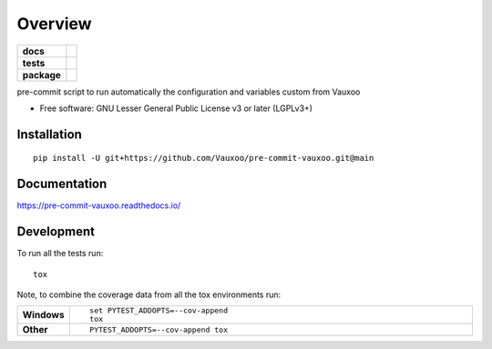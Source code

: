 ========
Overview
========

.. start-badges

.. list-table::
    :stub-columns: 1

    * - docs
      - |docs|
    * - tests
      - | |github-actions| |travis| |appveyor| |requires|
        | |coveralls| |codecov|
    * - package
      - | |version| |wheel| |supported-versions| |supported-implementations|
        | |commits-since|
.. |docs| image:: https://readthedocs.org/projects/pre-commit-vauxoo/badge/?style=flat
    :target: https://pre-commit-vauxoo.readthedocs.io/
    :alt: Documentation Status

.. |travis| image:: https://api.travis-ci.com/Vauxoo/pre-commit-vauxoo.svg?branch=main
    :alt: Travis-CI Build Status
    :target: https://travis-ci.com/github/Vauxoo/pre-commit-vauxoo

.. |appveyor| image:: https://ci.appveyor.com/api/projects/status/github/Vauxoo/pre-commit-vauxoo?branch=main&svg=true
    :alt: AppVeyor Build Status
    :target: https://ci.appveyor.com/project/Vauxoo/pre-commit-vauxoo

.. |github-actions| image:: https://github.com/Vauxoo/pre-commit-vauxoo/actions/workflows/github-actions.yml/badge.svg
    :alt: GitHub Actions Build Status
    :target: https://github.com/Vauxoo/pre-commit-vauxoo/actions

.. |requires| image:: https://requires.io/github/Vauxoo/pre-commit-vauxoo/requirements.svg?branch=main
    :alt: Requirements Status
    :target: https://requires.io/github/Vauxoo/pre-commit-vauxoo/requirements/?branch=main

.. |coveralls| image:: https://coveralls.io/repos/Vauxoo/pre-commit-vauxoo/badge.svg?branch=main&service=github
    :alt: Coverage Status
    :target: https://coveralls.io/r/Vauxoo/pre-commit-vauxoo

.. |codecov| image:: https://codecov.io/gh/Vauxoo/pre-commit-vauxoo/branch/main/graphs/badge.svg?branch=main
    :alt: Coverage Status
    :target: https://codecov.io/github/Vauxoo/pre-commit-vauxoo

.. |version| image:: https://img.shields.io/pypi/v/pre-commit-vauxoo.svg
    :alt: PyPI Package latest release
    :target: https://pypi.org/project/pre-commit-vauxoo

.. |wheel| image:: https://img.shields.io/pypi/wheel/pre-commit-vauxoo.svg
    :alt: PyPI Wheel
    :target: https://pypi.org/project/pre-commit-vauxoo

.. |supported-versions| image:: https://img.shields.io/pypi/pyversions/pre-commit-vauxoo.svg
    :alt: Supported versions
    :target: https://pypi.org/project/pre-commit-vauxoo

.. |supported-implementations| image:: https://img.shields.io/pypi/implementation/pre-commit-vauxoo.svg
    :alt: Supported implementations
    :target: https://pypi.org/project/pre-commit-vauxoo

.. |commits-since| image:: https://img.shields.io/github/commits-since/Vauxoo/pre-commit-vauxoo/v1.2.1.svg
    :alt: Commits since latest release
    :target: https://github.com/Vauxoo/pre-commit-vauxoo/compare/v1.2.1...main



.. end-badges

pre-commit script to run automatically the configuration and variables custom from Vauxoo

* Free software: GNU Lesser General Public License v3 or later (LGPLv3+)

Installation
============

::

    pip install -U git+https://github.com/Vauxoo/pre-commit-vauxoo.git@main

Documentation
=============


https://pre-commit-vauxoo.readthedocs.io/


Development
===========

To run all the tests run::

    tox

Note, to combine the coverage data from all the tox environments run:

.. list-table::
    :widths: 10 90
    :stub-columns: 1

    - - Windows
      - ::

            set PYTEST_ADDOPTS=--cov-append
            tox

    - - Other
      - ::

            PYTEST_ADDOPTS=--cov-append tox

